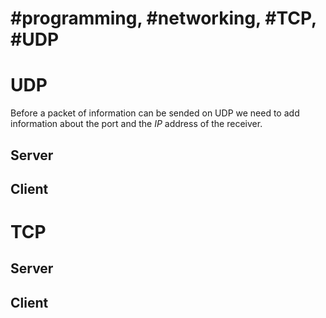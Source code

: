 * #programming, #networking, #TCP, #UDP
* UDP
Before a packet of information can be sended on UDP we need to add information about the port and the [[IP]] address of the receiver.
** Server
** Client
* TCP
** Server
** Client
